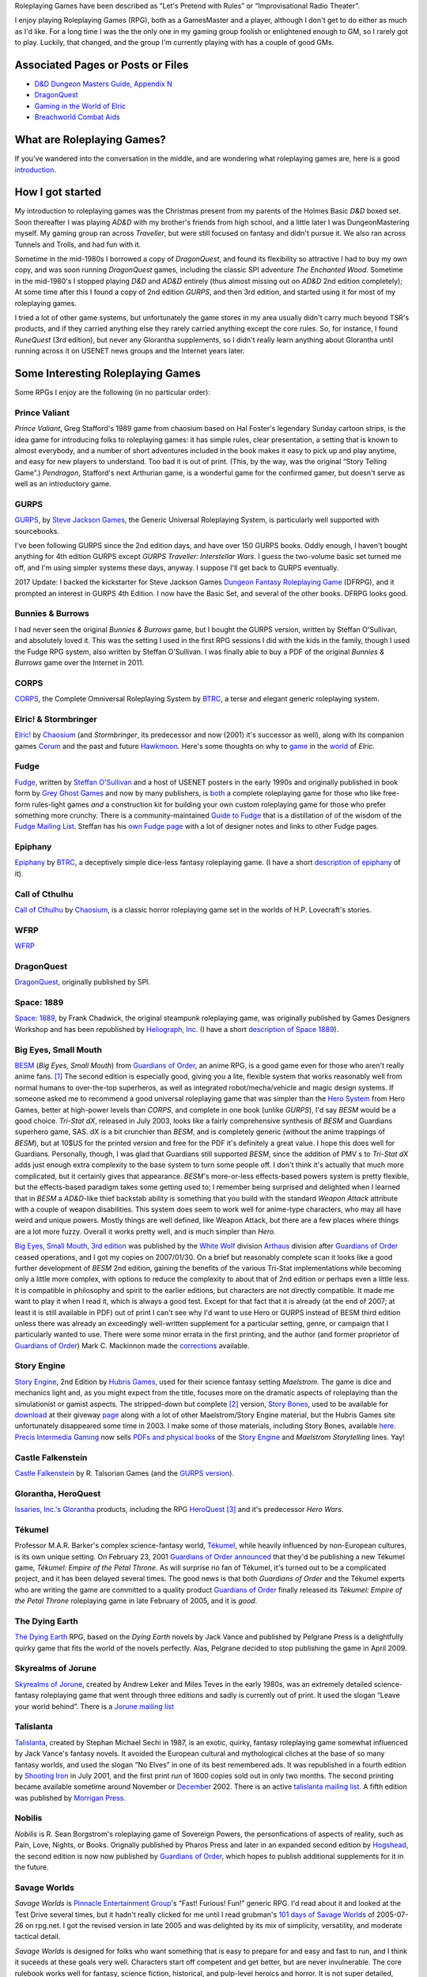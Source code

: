 .. title: Roleplaying Games
.. slug: roleplaying-games
.. date: 2019-11-10 05:29:37 UTC-05:00
.. tags: rpgs
.. category: gaming
.. link: 
.. description: 
.. type: text

.. role:: series(title-reference)


Roleplaying Games have been described as “Let's Pretend with
Rules” or “Improvisational Radio Theater”.

I enjoy playing Roleplaying Games (RPG), both as a GamesMaster and a
player, although I don't get to do either as much as I'd like. For a
long time I was the the only one in my gaming group foolish or
enlightened enough to GM, so I rarely got to play. Luckily, that
changed, and the group I'm currently playing with has a couple of good
GMs.


Associated Pages or Posts or Files
----------------------------------

* `D&D Dungeon Masters Guide, Appendix N <link://slug/dnd-dmg-appendix-n>`_
* `DragonQuest <link://slug/dragonquest-and-i>`_
* `Gaming in the World of Elric <link://slug/gaming-in-the-world-of-elric>`_
* `Breachworld Combat Aids`__

__ /breachworld-combat-aids-gen.html

..
   dragonquest
   epiphany
   fudge
   space-1889
   rpg-materials
   rpg-archive
   rpg-debates
   wfrp



What are Roleplaying Games?
---------------------------

If you've wandered into the conversation in the middle, and are
wondering what roleplaying games are, here is a good `introduction
<http://www.microtactix.com/whatrpg.htm>`_.



How I got started
-----------------

My introduction to roleplaying games was the Christmas present from my
parents of the Holmes Basic `D&D` boxed set. Soon thereafter I was
playing `AD&D` with my brother's friends from high school, and a
little later I was DungeonMastering myself. My gaming group ran across
`Traveller`, but were still focused on fantasy and didn't pursue
it. We also ran across Tunnels and Trolls, and had fun with
it.

Sometime in the mid-1980s I borrowed a copy of `DragonQuest`, and
found its flexibility so attractive I had to buy my own copy, and was
soon running `DragonQuest` games, including the classic SPI adventure
`The Enchanted Wood`. Sometime in the mid-1980's I stopped playing `D&D`
and `AD&D` entirely (thus almost missing out on `AD&D` 2nd edition
completely); At some time after this I found a copy of 2nd edition
`GURPS`, and then 3rd edition, and started using it for most of my
roleplaying games.

I tried a lot of other game systems, but unfortunately the game stores
in my area usually didn't carry much beyond TSR's products, and if
they carried anything else they rarely carried anything except the
core rules. So, for instance, I found `RuneQuest` (3rd edition), but
never any Glorantha supplements, so I didn't really learn anything
about Glorantha until running across it on USENET news groups and
the Internet years later.



Some Interesting Roleplaying Games
----------------------------------

Some RPGs I enjoy are the following (in no particular order):


Prince Valiant
..............

`Prince Valiant`, Greg Stafford's 1989 game from chaosium based on
Hal Foster's legendary Sunday cartoon strips, is the idea game for
introducing folks to roleplaying games: it has simple rules, clear
presentation, a setting that is known to almost everybody, and a
number of short adventures included in the book makes it easy to pick
up and play anytime, and easy for new players to understand. Too bad
it is out of print. (This, by the way, was the original “Story
Telling Game”.) `Pendragon`, Stafford's next Arthurian game, is a
wonderful game for the confirmed gamer, but doesn't serve as well as
an introductory game.

GURPS
.....

`GURPS <http://www.sjgames.com/gurps/>`_, by `Steve Jackson
Games <http://www.sjgames.com>`_, the Generic Universal
Roleplaying System, is particularly well supported with sourcebooks.

I've been following GURPS since the 2nd edition days, and have over
150 GURPS books.  Oddly enough, I haven't bought anything for 4th
edition GURPS except `GURPS Traveller: Interstellar Wars`.  I guess
the two-volume basic set turned me off, and I'm using simpler
systems these days, anyway.  I suppose I'll get back to GURPS
eventually.

2017 Update: I backed the kickstarter for Steve Jackson Games `Dungeon
Fantasy Roleplaying Game <http://www.sjgames.com/dungeonfantasy/>`_ (DFRPG),
and it prompted an interest in GURPS 4th Edition.  I now have the
Basic Set, and several of the other books.  DFRPG looks good.

Bunnies & Burrows
.................

I had never seen the original `Bunnies & Burrows` game, but I bought
the GURPS version, written by Steffan O'Sullivan, and absolutely loved
it.  This was the setting I used in the first RPG sessions I did with the
kids in the family, though I used the Fudge RPG system, also written
by Steffan O'Sullivan.  I was finally able to buy a PDF of the
original `Bunnies & Burrows` game over the Internet in 2011.

CORPS
.....

`CORPS <http://www.btrc.net/html/catalog/catmain.html#CORPS>`_,
the Complete Omniversal Roleplaying System by `BTRC
<http://www.btrc.net/>`_, a terse and elegant generic roleplaying
system.

Elric! & Stormbringer
.....................

`Elric! <http://www.chaosium.com/elric/index.shtml>`_ by
`Chaosium <http://www.chaosium.com/>`_ (and `Stormbringer`, its
predecessor and now (2001) it's successor as well), along with its
companion games `Corum <http://www.darcsyde.org/corum/>`_ and the
past and future `Hawkmoon <http://www.darcsyde.org/hawkmon/>`_.
Here's some thoughts on why to `game <elric-gaming.html>`_ in the
`world <elric-books.html>`_ of `Elric`.

Fudge
.....

`Fudge <http://www.fudgerpg.com/>`_, written by `Steffan
O'Sullivan <http://www.panix.com/~sos/>`_ and a host of USENET
posters in the early 1990s and originally published in book form by
`Grey Ghost Games <http://www.fudgerpg.com/>`_ and now by many
publishers, is `both <fudge.html>`_ a complete roleplaying game for
those who like free-form rules-light games *and* a construction kit
for building your own custom roleplaying game for those who prefer
something more crunchy.  There is a community-maintained `Guide to Fudge
<http://www.fudgerpg.info/>`_ that is a distillation of of the wisdom
of the `Fudge Mailing List
<http://www.fudgerpg.info/guide/bin/view/Guide/FudgeList>`_. Steffan
has his `own Fudge page <http://www.panix.com/~sos/fudge.html>`_ with
a lot of designer notes and links to other Fudge pages.

Epiphany
........

`Epiphany
<http://www.btrc.net/html/catalog/catmain.html#Epiphany>`_ by `BTRC
<http://www.btrc.net/>`_, a deceptively simple dice-less fantasy
roleplaying game. (I have a short `description of epiphany <epiphany.html>`_ of
it).

Call of Cthulhu
...............

`Call of Cthulhu <http://www.chaosium.com/cthulhu/index.shtml>`_
by `Chaosium <http://www.chaosium.com/>`_, is a classic horror
roleplaying game set in the worlds of H.P. Lovecraft's stories.

WFRP
....

`WFRP <wfrp.html>`_

DragonQuest
...........

`DragonQuest <link://slug/dragonquest-and-i>`_, originally published by SPI.

Space: 1889
...........

`Space: 1889 <http://www.heliograph.com/space-1889/>`_, by Frank
Chadwick, the original steampunk roleplaying game, was originally
published by Games Designers Workshop and has been republished by
`Heliograph, Inc <http://www.heliograph.com>`_. (I have a short
`description of Space 1889 <space-1889.html>`_).

Big Eyes, Small Mouth
.....................

`BESM <http://www.guardiansorder.on.ca/>`_ (`Big Eyes, Small
Mouth`) from `Guardians of Order`_, an anime RPG, is a good game even
for those who aren't really anime fans. [1]_ The second edition is
especially good, giving you a lite, flexible system that works
reasonably well from normal humans to over-the-top superheros, as
well as integrated robot/mecha/vehicle and magic design systems. If
someone asked me to recommend a good universal roleplaying game that
was simpler than the `Hero System <http://www.herogames.com/>`_
from Hero Games, better at high-power levels than `CORPS`, and complete in one book (unlike
`GURPS`), I'd say `BESM` would be a good choice. `Tri-Stat dX`,
released in July 2003, looks like a fairly comprehensive synthesis
of `BESM` and Guardians superhero game, SAS. dX is a bit crunchier
than `BESM`, and is completely generic (without the anime trappings
of `BESM`), but at 10$US for the printed version and free for the
PDF it's definitely a great value. I hope this does well for
Guardians. Personally, though, I was glad that Guardians still
supported `BESM`, since the addition of PMV s to `Tri-Stat dX` adds
just enough extra complexity to the base system to turn some people
off. I don't think it's actually that much more complicated, but it
certainly gives that appearance.  `BESM`'s more-or-less
effects-based powers system is pretty flexible, but the
effects-based paradigm takes some getting used to; I remember being
surprised and delighted when I learned that in `BESM` a `AD&D`-like
thief backstab ability is something that you build with the standard
`Weapon Attack` attribute with a couple of weapon disabilities. This
system does seem to work well for anime-type characters, who may all
have weird and unique powers. Mostly things are well defined, like
Weapon Attack, but there are a few places where things are a lot
more fuzzy. Overall it works pretty well, and is much simpler than
`Hero`.

`Big Eyes, Small Mouth, 3rd edition <http://www.white-
wolf.com/besm/>`_ was published by the `White Wolf <http://www.white-
wolf.com/>`_ division `Arthaus <http://www.white-
wolf.com/arthaus/index.php>`_ division after `Guardians of Order`_
ceased operations, and I got my copies on 2007/01/30. On a brief but
reasonably complete scan it looks like a good further development of
`BESM` 2nd edition, gaining the benefits of the various Tri-Stat
implementations while becoming only a little more complex, with
options to reduce the complexity to about that of 2nd edition or
perhaps even a little less. It is compatible in philosophy and spirit
to the earlier editions, but characters are not directly
compatible. It made me want to play it when I read it, which is always
a good test. Except for that fact that it is already (at the end of
2007; at least it is still available in PDF) out of print I can't see
why I'd want to use Hero or GURPS instead of BESM third edition unless
there was already an exceedingly well-written supplement for a
particular setting, genre, or campaign that I particularly wanted to
use. There were some minor errata in the first printing, and the
author (and former proprietor of `Guardians of Order`_) Mark C. Mackinnon
made the `corrections
<http://guardiansorder.livejournal.com/19955.html>`_ available.

Story Engine
............

`Story Engine
<http://www.hubrisgames.com/html/storyengbook.html>`_, 2nd Edition by
`Hubris Games <http://www.hubrisgames.com/>`_, used for their science
fantasy setting `Maelstrom`. The game is dice and mechanics light and,
as you might expect from the title, focuses more on the dramatic
aspects of roleplaying than the simulationist or gamist aspects.  The
stripped-down but complete [2]_ version, `Story Bones <hubris-
games.html#local-story-bones>`_, used to be available for `download
<http://www.hubrisgames.com/pdf/bones.pdf>`_ at their giveway `page
<http://www.hubrisgames.com/html/giv.html>`_ along with a lot of
other Maelstrom/Story Engine material, but the Hubris Games site
unfortunately disappeared some time in 2003. I make some of those
materials, including Story Bones, available `here <hubris-games.html>`_.
`Precis Intermedia Gaming <http://www.pigames.net/>`_
now sells `PDFs and physical books
<http://www.pigames.net/store/default.php?cPath=62>`_ of the `Story
Engine <http://www.hubrisgames.com/html/storyengbook.html>`_ and
`Maelstrom Storytelling` lines. Yay!

Castle Falkenstein
..................

`Castle Falkenstein <http://www.talsorian.com/cfindex.shtml>`_
by R. Talsorian Games (and the `GURPS version
<http://www.sjgames.com/gurps/books/castlefalkenstein/>`_).

Glorantha, HeroQuest
....................

`Issaries, Inc.'s <http://www.glorantha.com/inc/>`_ `Glorantha
<http://www.glorantha.com/>`_ products, including the RPG
`HeroQuest <http://www.glorantha.com/hw/>`_ [3]_
and it's predecessor `Hero Wars`.

Tékumel
.......

Professor M.A.R. Barker's complex science-fantasy world, `Tékumel
<http://www.tekumel.com/>`_, while heavily influenced by non-European
cultures, is its own unique setting. On February 23, 2001 `Guardians
of Order`_ `announced
<http://web.archive.org/web/20010303235049/http://www.guardiansorder.on.ca/022301.html>`_
that they'd be publishing a new Tékumel game, `Tékumel: Empire of the
Petal Throne`. As will surprise no fan of Tékumel, it's turned out to
be a complicated project, and it has been delayed several times. The
good news is that both `Guardians of Order` and the Tékumel experts who
are writing the game are committed to a quality product `Guardians of
Order`_ finally released its
`Tékumel: Empire of the Petal Throne` roleplaying game in late
February of 2005, and it is *good*.

The Dying Earth
...............

`The Dying Earth <http://www.dyingearth.com/>`_ RPG, based on the
:series:`Dying Earth` novels by Jack Vance and published by Pelgrane Press
is a delightfully quirky game that fits the world of the novels
perfectly.  Alas, Pelgrane decided to stop publishing the game in
April 2009.

Skyrealms of Jorune
...................

`Skyrealms of Jorune <http://www.jorune.org/>`_, created by
Andrew Leker and Miles Teves in the early 1980s, was an extremely
detailed science-fantasy roleplaying game that went through three
editions and sadly is currently out of print. It used the slogan
“Leave your world behind”. There is a `Jorune mailing list
<http://groups.yahoo.com/group/jorune/>`_

Talislanta
..........

`Talislanta <http://www.talislanta.com/>`_, created by Stephan
Michael Sechi in 1987, is an exotic, quirky, fantasy roleplaying game
somewhat influenced by Jack Vance's fantasy novels. It avoided
the European cultural and mythological cliches at the base of so many
fantasy worlds, and used the slogan “No Elves” in one of its best
remembered ads. It was republished in a fourth edition by `Shooting
Iron <http://www.shootingiron.com>`_ in July 2001, and the first
print run of 1600 copies sold out in only two months. The second
printing became available sometime around November or `December
<http://groups.yahoo.com/group/talislanta-l/message/19643>`_ 2002.
There is an active `talislanta mailing list
<http://groups.yahoo.com/group/talislanta-l/>`_.
A fifth edition was published by `Morrigan Press <http://en.wikipedia.org/wiki/Morrigan_Press>`_. 


Nobilis
.......

`Nobilis` is R. Sean Borgstrom's roleplaying game of Sovereign Powers,
the personfications of aspects of reality, such as Pain, Love, Nights,
or Books. Orignally published by Pharos Press and later in an expanded
second edition by `Hogshead
<http://www.hogshead.demon.co.uk/Nobilis_index.htm>`_, the second
edition is now now published by `Guardians of Order`_, which hopes to
publish additional supplements for it in the future.

Savage Worlds
.............

`Savage Worlds` is `Pinnacle Entertainment Group
<http://www.peginc.com/>`_'s “Fast! Furious! Fun!” generic RPG.
I'd read about it and looked at the Test Drive several times, but it
hadn't really clicked for me until I read grubman's `101 days of
Savage Worlds <http://forum.rpg.net/showthread.php?t=207839>`_ of
2005-07-26 on rpg.net. I got the revised version in late 2005 and was
delighted by its mix of simplicity, versatility, and moderate tactical
detail. 


`Savage Worlds` is designed for folks who want something that is easy to
prepare for and easy and fast to run, and I think it suceeds at these
goals very well. Characters start off competent and get better, but
are never invulnerable. The core rulebook works well for fantasy,
science fiction, historical, and pulp-level heroics and horror. It is
not super detailed, concentrating on low overhead. The core rulebook
is very complete, containing everything you need to play, including a
nifty mass combat system, vehicle rules, a sampling of creatures, and
so forth. It is well supported, with a line of interesting
setting/campaign books (fantasy, fantasy pirates, super-villains,
weird wild west) and a number of good PDF adventures (zombies,
fantasy, 1930s, TV parody, Kids in Idyllic England), and there are
third-party publishers who also produce for it, as well as a sizable
fan community. 


I've been playing `Savage Worlds` with my daughter and her cousins
(occasionally with my brothers mixed in) and it has gone very well. I
started out by playing a lot of short adventures, then ran
`Evernight`, a fantasy campaign.  To compare it to `Big Eyes,
Small Mouth`, it has simpler character generation, more tactical
options in combat, but actually less bookkeeping during combat. `BESM`
has a more flexible powers/magic system, but `Savage Worlds`
powers/magic system works well for most things, and can be easily
expanded.

I've also played a number of `Savage Worlds` one-shots with my D&D
gaming group, when the regular D&D game couldn't run for one reason or
another.

Dungeons and Dragons
....................

`D&D` is where I got my start, but I moved away from it during the
ending of the `AD&D` years. At that time I was looking for something
with more verisimilitude and detail and less arbitrary restrictions.
To be honest, I was sick of `D&D` and that colored my reactions for
years afterwards. 

I've since come to see the pros as well as the cons of `D&D`, and
though it's not my favorite RPG I can deal with it much better these
days.  

The `D&D` `Rules Cyclopedia` is an amazing feat: one book that
encapsulates the best of traditional `D&D` in an amazingly complete
package. This book makes me wish I'd run or played Basic/Expert/RC
`D&D`. I've since found that several of the Basic/Expert `D&D` modules
are classics (thank goodness for inexpensive PDFs of out-of-print
games!), and the combination is almost enough to prompt me to run a
few RC `D&D` games. Almost. (Maybe I'll run a `Savage Worlds` game
using those modules.)

First edition `AD&D` has a quirky charm that 2nd edition lacks,
perhaps largely due to Gygax's odd but educational writing
style. Reading later editions of `D&D` puts me to sleep in only a few
pages, but even when I'm confused by Gygax's prose it never puts me to
sleep.

On the other hand, 2nd edition `AD&D` is definitely easier to understand.

Third edition `D&D` and the more-or-less minor update 3.5E `D&D` are
very well *designed* and designed very *tightly*, but they're not the
first game I'd reach for when I wanted to play something. Mechanically
they are more complicated and less flexible than I prefer at this
point in my life (although much more flexible mechanically than 1st or
2nd editions), and they encode a great number of things in the core
rules that I'd prefer to leave out. Many of these things make `D&D`
characters seem less real to me: it's hard to squeeze a real character
into a “1st level rogue”. On the other hand, for the type of game-play
for which they are designed, they're excellent, and I'd not hesitate
to play in a 3rd or 3.5th edition campaign. And while I'd not prefer
not to write my own campaign from scratch (3.0E and 3.5E stat blocks
are things of horror) I've happily run one from prewritten modules.

4th edition looks interesting, mechanically. It looks like it has been
tightly focus on making all the base classes much more fun to play in
the tactical battlemap-and-miniatures mode. Unfortunately, it also
seems to have shifted entirely to supporting gamist play, leaving
nowhere for simulationist play. As for the fluff and fluff related
mechanics, such as the selection of races and classes and the changes
to alignment, I'm quite displeased. I finally played 4E in 2009, and
while it is fun for the type of game for which it was designed, it has
a much more narrowed focus than earlier editions.

Tunnels & Trolls
................

`Tunnels & Trolls`, also know as `T&T` is another early RPG that is
a lot of fun.

Hero
....

I bought a number of `Hero` books in the 4th edition days, and have
the 5th edition `Sidekick` (a marvelous distillation of the system),
and like the infinite customizability of the system, but it's a bit
more complicated than I've felt I could get my players to swallow.  I
keep thinking I should pick up the main core rulebook and some of the
genre books, but haven't got around to it yet.

Mutants & Masterminds, 2E and True20
....................................

Two of the many good things to come out of the D20 era are Green
Ronin's OGL game `Mutants & Masterminds` and it's cousin `True20` .  I
have the second edition of `M&M`, and while I haven't played it yet, I
think it would be a wonderful generic system along the lines of `Hero`
and `GURPS`, though slightly simpler than either.  I actually like it
better as a generic system than `True20`, though `True20` has the
advantage of simpler character creation.

I keep thinking about running a fantasy campaign with `M&M`.  I think
I'd like it better to play than `D&D`, although the prep work in
creating everything from scratch is a bit of a drawback.  `Wizards &
Warriors`, while useful, doesn't really provide enough to eliminate
the prep work.


Ramblings
---------

For a list of other roleplaying games that I'm interested in you can
look at my `Access Denied <http://www.accessdenied.net/>`_ `profile
<http://www.accessdenied.net/cgi-bin/profile?198>`_; my handle there
is “T. Kurt Bond”.

As time has gone by, I've noticed that my tastes in roleplaying games
have broadened from the relatively complicated (`GURPS`) to the
relatively simple (`Story Engine
<http://www.hubrisgames.com/html/storyengbook.html>`_). This is
probably due to the decrease in the amount of time I have to devote to
fiddling with rules. At the same time, my tastes in background
material have changed from relatively simple backgrounds (`Greyhawk`)
to backgrounds with more depth (`Glorantha`, `Tékumel`). I still
enjoy games like `GURPS` when I have time for the details, but when I
don't I'm happy with games like `Fudge <http://www.fudgerpg.com/>`_
and `Story Engine
<http://www.hubrisgames.com/html/storyengbook.html>`_.  More
recently, they've swung to the middle ground, to systems like `Savage
Worlds`. 



Some things I've done
---------------------

I've made some `roleplaying game materials <rpg-materials.html>`_
from my campaigns available.

I used to run a Swiki for my local gaming group to use for discussions
and records, and a mailing list that was mostly used for scheduling
games.

I have written down some `incoherent thoughts on various matters`__
pertaining to roleplaying games.

__ rpg-debates.html



Some Things Others Have Done
----------------------------

I've got some `archives <rpg-archive.html>`_ of material that was
available for download elsewhere, but has unfortunately disappeared
from the web.



Some Resources
--------------

The following are some roleplaying game resources that I particularly
recommend.


+ Newsgroups:

  + `rec.games.frp.advocacy <news:rec.games.frp.advocacy>`_ is an
    intermittently lively forum for the discussion of the theory and
    practice of roleplaying games.
  + `rec.games.frp.misc <news:rec.games.frp.misc>`_ continues to be a
    frequently visited forum for everything pertaining to roleplaying in
    general.
  + `rec.games.frp.gurps <news:rec.games.frp.gurps>`_ is devoted to
    `GURPS`.

+ Advocacy.  I'm also interested in how society at large regards
  roleplaying games and in their social effects. Some information on
  this is available from the unoffical `CAR-PGa
  <http://www.theescapist.com/carpga.htm>`_ site.
+ Web Forums.  I find Web Forums much more painful to read than
  newsgroups, but I understand why most online discourse on roleplaying
  games has moved shifted to that medium.

  + `RPG.net's <http://www.rpg.net/>`_ `Roleplaying Open
    <http://forum.rpg.net/forumdisplay.php?s=&forumid=3>`_ forum covers
    general roleplaying much better than any of the general roleplaying
    forums on any of the D/D20 sites. It has a lot of interesting
    discussion, as well as a lot of drivel.
  + `The Forge's forums <http://www.indie-rpgs.com/>`_ emphasize
    independently published RPGs and have a more analytical approach to
    gaming.
  + The `Guardians of Order Message Boards
    <http://www.guardiansorder.com/boards/>`_ were very useful for anyone
    playing BESM, Tri-Stat-dX, or SAS, but are long gone now.
  + `The Masters Council
    <http://www.skyseastone.net/masters/index.php>`_ is a gamesmasters
    Workshop forum, for those who want to learn to be better gamesmasters,
    but doesn't seem to get much traffic.
  + The Pinnacle Entertainment Games `forums
    <http://www.peginc.com/forum/index.php>`_ have a lot of discussion of
    `Savage Worlds` and settings and their licensed games.

+ Online Magazines

  + Steve Jackson Games' `Pyramid <http://pyramid.sjgames.com/login/>`_
    is the best on-line gaming magazine I've found, and it's well worth
    the yearly subscription. It's a weekly magazine that covers all of
    Steve Jackson's games, but also has a good selection of articles for
    other games and for non-game-specific roleplaying. It also has a very
    high quality set of web forums that are (*Joy!*) also available as
    newsgroups for NNTP access.
  + `Places to Go, People to Be <http://ptgptb.org/>`_ always has an
    interesting slant on roleplaying.

Nostalgia
---------

On Saturday, 11 September 1999, I played my first game of `AD&D`, 2nd
edition. It was fun, in a nostalgic sort of way. I have to admit that
I won't be running any campaigns using it, but I was glad to find out
it was still fun, and I'd certainly play it if I knew good group
playing it.

On Saturday, 4 December 1999, I played my first game of `T&T
<http://www.flyingbuffalo.com/tandt.htm>`_ in many years. I found it
to be even more fun than playing `AD&D`, and *much* simpler. I may
actually run some hack-n-slash games with it.

Sometime in 2006 I played my first game of `D&D` 3rd edition; it was
probably in August. It was fun, and lead to playing `D&D` and `Star Wars
D20` regularly, and to buying the core books and a number of D20
supplements.



Old School
----------

I'm coming to have a greater appreciation for some of what's called
“Old School” gaming: classic `BD&D` and `AD&D` modules, Judges Guild
modules like `Dark Tower` and `Tegel Manor` and supplements like `City
State of the Invincible Overlord` and `Wilderlands of High Fantasy`.

I have really enjoyed playing `Labyrinth Lord` and `Swords & Wizardry`
with the kids.  We've run through numerous short adventures (sometimes
with one of the kids as the Labyrinth Lord), and I've run a campaign
for the kids using `Labyrinth Lord` and eventually the `Advanced
Edition Companion` that started in `B2 — Keep on the Borderland`, ran
through the `Swords & Wizardry` version of `The Spire of Iron and
Crystal`, and ran through I3, I4, and I5.  (The kids were glad to be
out of the desert at last when I5 ended. :)



Out of Print Games
------------------

I have a lot of out-of-print games, and I'd play most of them again
anytime. There is one problem with out of print games, though: when
you are playing one with someone new to gaming, and they are really
enjoying it and turn to you and say, “This is great! Where can I get
a copy?” and you have to say, “Well, this game is out of print;
you *might* be able to find it at one of the online used game and book
stores...” I had this happen to me when I was playing Chaosium's
`Prince Valiant` with my nephew and one of his friends. Sure, if you
are an adult and used to dealing with online gaming stores, you can
often track down a copy, but for someone who is just getting started
in the hobby, especially a child or teenager, it's a lot more
difficult. So now when I know there is going to be a player in the
game who is new to the hobby I try to stick to games that are in
print, just in case.



Roleplaying with Kids
---------------------

I regularly run roleplaying games with my daughter and her cousins, at
ages ranging from 6 years to 15 years and above and occasionally as
low as 4 years old. They enjoy it, and the out-of-state cousins always
want to play when they visit.  Some of the kids GM occasionally, which
is lots of fun.



Other Games
-----------

I've also been known to play `other games <other-games.html>`_ on
occasion.

.. [1] When I originally wrote this, I hadn't seen much anime. Now I
   have, and I actually like a fair amount of it. `BESM` probably
   encouraged me in that direction.

.. [2] Complete meaning that it includes all the rules you need to create
   characters and play. It lacks many of the elaborations of the full
   Story Engine.

.. [3] Not to be confused with the popular board game `Heroquest`.

.. _`Guardians of Order`: http://www.guardiansorder.com

